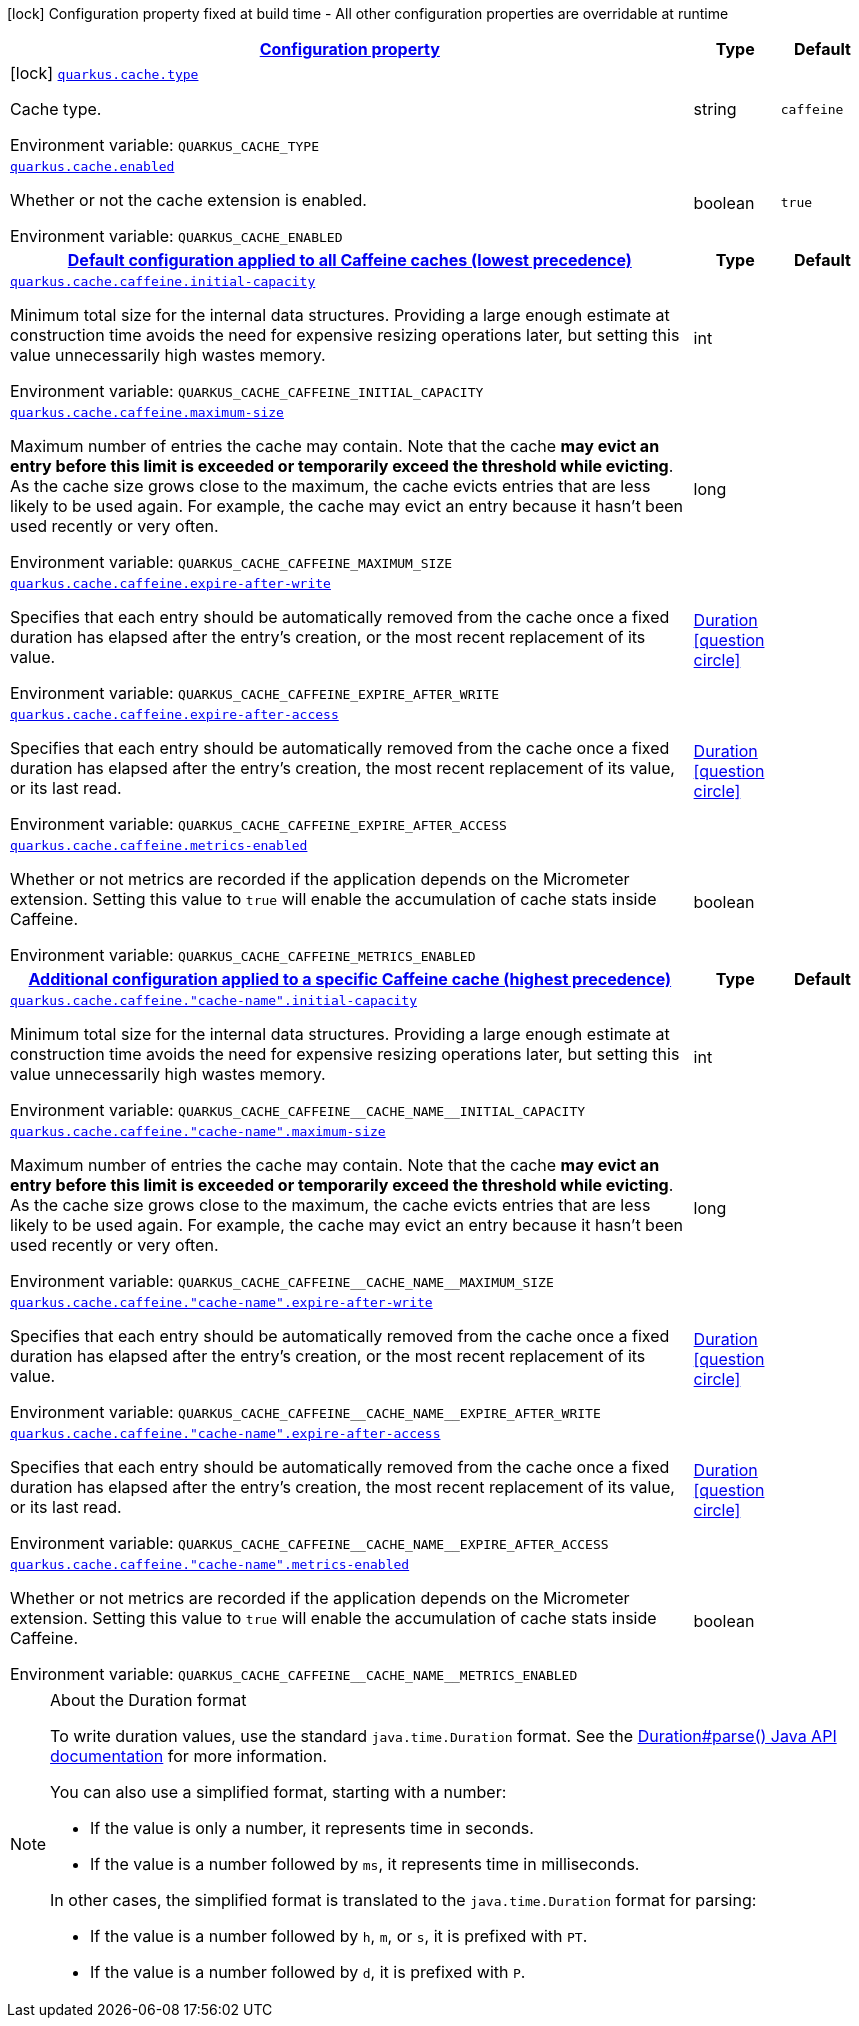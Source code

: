 
:summaryTableId: quarkus-cache
[.configuration-legend]
icon:lock[title=Fixed at build time] Configuration property fixed at build time - All other configuration properties are overridable at runtime
[.configuration-reference.searchable, cols="80,.^10,.^10"]
|===

h|[[quarkus-cache_configuration]]link:#quarkus-cache_configuration[Configuration property]

h|Type
h|Default

a|icon:lock[title=Fixed at build time] [[quarkus-cache_quarkus.cache.type]]`link:#quarkus-cache_quarkus.cache.type[quarkus.cache.type]`


[.description]
--
Cache type.

ifdef::add-copy-button-to-env-var[]
Environment variable: env_var_with_copy_button:+++QUARKUS_CACHE_TYPE+++[]
endif::add-copy-button-to-env-var[]
ifndef::add-copy-button-to-env-var[]
Environment variable: `+++QUARKUS_CACHE_TYPE+++`
endif::add-copy-button-to-env-var[]
--|string 
|`caffeine`


a| [[quarkus-cache_quarkus.cache.enabled]]`link:#quarkus-cache_quarkus.cache.enabled[quarkus.cache.enabled]`


[.description]
--
Whether or not the cache extension is enabled.

ifdef::add-copy-button-to-env-var[]
Environment variable: env_var_with_copy_button:+++QUARKUS_CACHE_ENABLED+++[]
endif::add-copy-button-to-env-var[]
ifndef::add-copy-button-to-env-var[]
Environment variable: `+++QUARKUS_CACHE_ENABLED+++`
endif::add-copy-button-to-env-var[]
--|boolean 
|`true`


h|[[quarkus-cache_quarkus.cache.caffeine.default-config-default-configuration-applied-to-all-caffeine-caches-lowest-precedence]]link:#quarkus-cache_quarkus.cache.caffeine.default-config-default-configuration-applied-to-all-caffeine-caches-lowest-precedence[Default configuration applied to all Caffeine caches (lowest precedence)]

h|Type
h|Default

a| [[quarkus-cache_quarkus.cache.caffeine.initial-capacity]]`link:#quarkus-cache_quarkus.cache.caffeine.initial-capacity[quarkus.cache.caffeine.initial-capacity]`


[.description]
--
Minimum total size for the internal data structures. Providing a large enough estimate at construction time avoids the need for expensive resizing operations later, but setting this value unnecessarily high wastes memory.

ifdef::add-copy-button-to-env-var[]
Environment variable: env_var_with_copy_button:+++QUARKUS_CACHE_CAFFEINE_INITIAL_CAPACITY+++[]
endif::add-copy-button-to-env-var[]
ifndef::add-copy-button-to-env-var[]
Environment variable: `+++QUARKUS_CACHE_CAFFEINE_INITIAL_CAPACITY+++`
endif::add-copy-button-to-env-var[]
--|int 
|


a| [[quarkus-cache_quarkus.cache.caffeine.maximum-size]]`link:#quarkus-cache_quarkus.cache.caffeine.maximum-size[quarkus.cache.caffeine.maximum-size]`


[.description]
--
Maximum number of entries the cache may contain. Note that the cache *may evict an entry before this limit is exceeded or temporarily exceed the threshold while evicting*. As the cache size grows close to the maximum, the cache evicts entries that are less likely to be used again. For example, the cache may evict an entry because it hasn't been used recently or very often.

ifdef::add-copy-button-to-env-var[]
Environment variable: env_var_with_copy_button:+++QUARKUS_CACHE_CAFFEINE_MAXIMUM_SIZE+++[]
endif::add-copy-button-to-env-var[]
ifndef::add-copy-button-to-env-var[]
Environment variable: `+++QUARKUS_CACHE_CAFFEINE_MAXIMUM_SIZE+++`
endif::add-copy-button-to-env-var[]
--|long 
|


a| [[quarkus-cache_quarkus.cache.caffeine.expire-after-write]]`link:#quarkus-cache_quarkus.cache.caffeine.expire-after-write[quarkus.cache.caffeine.expire-after-write]`


[.description]
--
Specifies that each entry should be automatically removed from the cache once a fixed duration has elapsed after the entry's creation, or the most recent replacement of its value.

ifdef::add-copy-button-to-env-var[]
Environment variable: env_var_with_copy_button:+++QUARKUS_CACHE_CAFFEINE_EXPIRE_AFTER_WRITE+++[]
endif::add-copy-button-to-env-var[]
ifndef::add-copy-button-to-env-var[]
Environment variable: `+++QUARKUS_CACHE_CAFFEINE_EXPIRE_AFTER_WRITE+++`
endif::add-copy-button-to-env-var[]
--|link:https://docs.oracle.com/javase/8/docs/api/java/time/Duration.html[Duration]
  link:#duration-note-anchor-{summaryTableId}[icon:question-circle[], title=More information about the Duration format]
|


a| [[quarkus-cache_quarkus.cache.caffeine.expire-after-access]]`link:#quarkus-cache_quarkus.cache.caffeine.expire-after-access[quarkus.cache.caffeine.expire-after-access]`


[.description]
--
Specifies that each entry should be automatically removed from the cache once a fixed duration has elapsed after the entry's creation, the most recent replacement of its value, or its last read.

ifdef::add-copy-button-to-env-var[]
Environment variable: env_var_with_copy_button:+++QUARKUS_CACHE_CAFFEINE_EXPIRE_AFTER_ACCESS+++[]
endif::add-copy-button-to-env-var[]
ifndef::add-copy-button-to-env-var[]
Environment variable: `+++QUARKUS_CACHE_CAFFEINE_EXPIRE_AFTER_ACCESS+++`
endif::add-copy-button-to-env-var[]
--|link:https://docs.oracle.com/javase/8/docs/api/java/time/Duration.html[Duration]
  link:#duration-note-anchor-{summaryTableId}[icon:question-circle[], title=More information about the Duration format]
|


a| [[quarkus-cache_quarkus.cache.caffeine.metrics-enabled]]`link:#quarkus-cache_quarkus.cache.caffeine.metrics-enabled[quarkus.cache.caffeine.metrics-enabled]`


[.description]
--
Whether or not metrics are recorded if the application depends on the Micrometer extension. Setting this value to `true` will enable the accumulation of cache stats inside Caffeine.

ifdef::add-copy-button-to-env-var[]
Environment variable: env_var_with_copy_button:+++QUARKUS_CACHE_CAFFEINE_METRICS_ENABLED+++[]
endif::add-copy-button-to-env-var[]
ifndef::add-copy-button-to-env-var[]
Environment variable: `+++QUARKUS_CACHE_CAFFEINE_METRICS_ENABLED+++`
endif::add-copy-button-to-env-var[]
--|boolean 
|


h|[[quarkus-cache_quarkus.cache.caffeine.caches-config-additional-configuration-applied-to-a-specific-caffeine-cache-highest-precedence]]link:#quarkus-cache_quarkus.cache.caffeine.caches-config-additional-configuration-applied-to-a-specific-caffeine-cache-highest-precedence[Additional configuration applied to a specific Caffeine cache (highest precedence)]

h|Type
h|Default

a| [[quarkus-cache_quarkus.cache.caffeine.-cache-name-.initial-capacity]]`link:#quarkus-cache_quarkus.cache.caffeine.-cache-name-.initial-capacity[quarkus.cache.caffeine."cache-name".initial-capacity]`


[.description]
--
Minimum total size for the internal data structures. Providing a large enough estimate at construction time avoids the need for expensive resizing operations later, but setting this value unnecessarily high wastes memory.

ifdef::add-copy-button-to-env-var[]
Environment variable: env_var_with_copy_button:+++QUARKUS_CACHE_CAFFEINE__CACHE_NAME__INITIAL_CAPACITY+++[]
endif::add-copy-button-to-env-var[]
ifndef::add-copy-button-to-env-var[]
Environment variable: `+++QUARKUS_CACHE_CAFFEINE__CACHE_NAME__INITIAL_CAPACITY+++`
endif::add-copy-button-to-env-var[]
--|int 
|


a| [[quarkus-cache_quarkus.cache.caffeine.-cache-name-.maximum-size]]`link:#quarkus-cache_quarkus.cache.caffeine.-cache-name-.maximum-size[quarkus.cache.caffeine."cache-name".maximum-size]`


[.description]
--
Maximum number of entries the cache may contain. Note that the cache *may evict an entry before this limit is exceeded or temporarily exceed the threshold while evicting*. As the cache size grows close to the maximum, the cache evicts entries that are less likely to be used again. For example, the cache may evict an entry because it hasn't been used recently or very often.

ifdef::add-copy-button-to-env-var[]
Environment variable: env_var_with_copy_button:+++QUARKUS_CACHE_CAFFEINE__CACHE_NAME__MAXIMUM_SIZE+++[]
endif::add-copy-button-to-env-var[]
ifndef::add-copy-button-to-env-var[]
Environment variable: `+++QUARKUS_CACHE_CAFFEINE__CACHE_NAME__MAXIMUM_SIZE+++`
endif::add-copy-button-to-env-var[]
--|long 
|


a| [[quarkus-cache_quarkus.cache.caffeine.-cache-name-.expire-after-write]]`link:#quarkus-cache_quarkus.cache.caffeine.-cache-name-.expire-after-write[quarkus.cache.caffeine."cache-name".expire-after-write]`


[.description]
--
Specifies that each entry should be automatically removed from the cache once a fixed duration has elapsed after the entry's creation, or the most recent replacement of its value.

ifdef::add-copy-button-to-env-var[]
Environment variable: env_var_with_copy_button:+++QUARKUS_CACHE_CAFFEINE__CACHE_NAME__EXPIRE_AFTER_WRITE+++[]
endif::add-copy-button-to-env-var[]
ifndef::add-copy-button-to-env-var[]
Environment variable: `+++QUARKUS_CACHE_CAFFEINE__CACHE_NAME__EXPIRE_AFTER_WRITE+++`
endif::add-copy-button-to-env-var[]
--|link:https://docs.oracle.com/javase/8/docs/api/java/time/Duration.html[Duration]
  link:#duration-note-anchor-{summaryTableId}[icon:question-circle[], title=More information about the Duration format]
|


a| [[quarkus-cache_quarkus.cache.caffeine.-cache-name-.expire-after-access]]`link:#quarkus-cache_quarkus.cache.caffeine.-cache-name-.expire-after-access[quarkus.cache.caffeine."cache-name".expire-after-access]`


[.description]
--
Specifies that each entry should be automatically removed from the cache once a fixed duration has elapsed after the entry's creation, the most recent replacement of its value, or its last read.

ifdef::add-copy-button-to-env-var[]
Environment variable: env_var_with_copy_button:+++QUARKUS_CACHE_CAFFEINE__CACHE_NAME__EXPIRE_AFTER_ACCESS+++[]
endif::add-copy-button-to-env-var[]
ifndef::add-copy-button-to-env-var[]
Environment variable: `+++QUARKUS_CACHE_CAFFEINE__CACHE_NAME__EXPIRE_AFTER_ACCESS+++`
endif::add-copy-button-to-env-var[]
--|link:https://docs.oracle.com/javase/8/docs/api/java/time/Duration.html[Duration]
  link:#duration-note-anchor-{summaryTableId}[icon:question-circle[], title=More information about the Duration format]
|


a| [[quarkus-cache_quarkus.cache.caffeine.-cache-name-.metrics-enabled]]`link:#quarkus-cache_quarkus.cache.caffeine.-cache-name-.metrics-enabled[quarkus.cache.caffeine."cache-name".metrics-enabled]`


[.description]
--
Whether or not metrics are recorded if the application depends on the Micrometer extension. Setting this value to `true` will enable the accumulation of cache stats inside Caffeine.

ifdef::add-copy-button-to-env-var[]
Environment variable: env_var_with_copy_button:+++QUARKUS_CACHE_CAFFEINE__CACHE_NAME__METRICS_ENABLED+++[]
endif::add-copy-button-to-env-var[]
ifndef::add-copy-button-to-env-var[]
Environment variable: `+++QUARKUS_CACHE_CAFFEINE__CACHE_NAME__METRICS_ENABLED+++`
endif::add-copy-button-to-env-var[]
--|boolean 
|

|===
ifndef::no-duration-note[]
[NOTE]
[id='duration-note-anchor-{summaryTableId}']
.About the Duration format
====
To write duration values, use the standard `java.time.Duration` format.
See the link:https://docs.oracle.com/en/java/javase/17/docs/api/java.base/java/time/Duration.html#parse(java.lang.CharSequence)[Duration#parse() Java API documentation] for more information.

You can also use a simplified format, starting with a number:

* If the value is only a number, it represents time in seconds.
* If the value is a number followed by `ms`, it represents time in milliseconds.

In other cases, the simplified format is translated to the `java.time.Duration` format for parsing:

* If the value is a number followed by `h`, `m`, or `s`, it is prefixed with `PT`.
* If the value is a number followed by `d`, it is prefixed with `P`.
====
endif::no-duration-note[]
